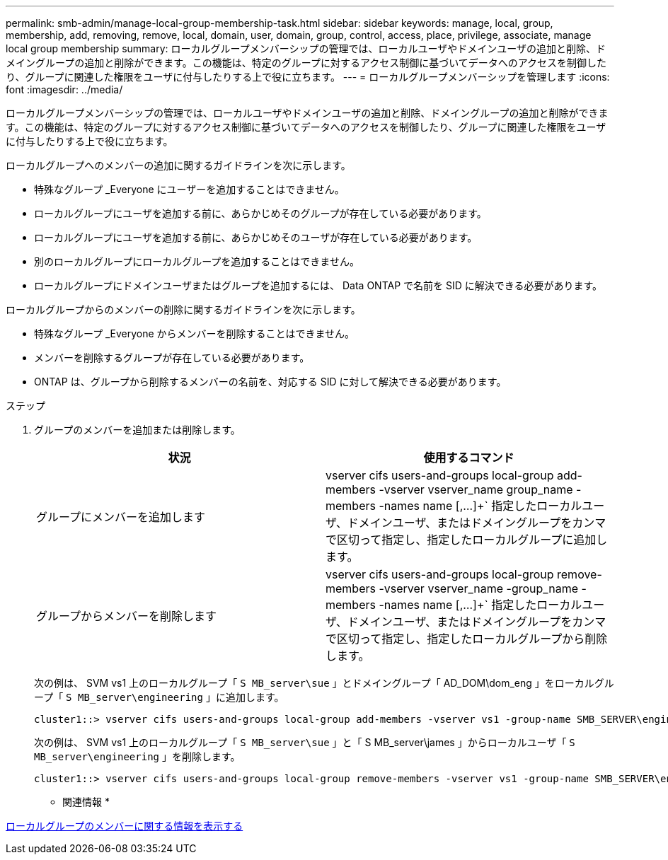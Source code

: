 ---
permalink: smb-admin/manage-local-group-membership-task.html 
sidebar: sidebar 
keywords: manage, local, group, membership, add, removing, remove, local, domain, user, domain, group, control, access, place, privilege, associate, manage local group membership 
summary: ローカルグループメンバーシップの管理では、ローカルユーザやドメインユーザの追加と削除、ドメイングループの追加と削除ができます。この機能は、特定のグループに対するアクセス制御に基づいてデータへのアクセスを制御したり、グループに関連した権限をユーザに付与したりする上で役に立ちます。 
---
= ローカルグループメンバーシップを管理します
:icons: font
:imagesdir: ../media/


[role="lead"]
ローカルグループメンバーシップの管理では、ローカルユーザやドメインユーザの追加と削除、ドメイングループの追加と削除ができます。この機能は、特定のグループに対するアクセス制御に基づいてデータへのアクセスを制御したり、グループに関連した権限をユーザに付与したりする上で役に立ちます。

ローカルグループへのメンバーの追加に関するガイドラインを次に示します。

* 特殊なグループ _Everyone にユーザーを追加することはできません。
* ローカルグループにユーザを追加する前に、あらかじめそのグループが存在している必要があります。
* ローカルグループにユーザを追加する前に、あらかじめそのユーザが存在している必要があります。
* 別のローカルグループにローカルグループを追加することはできません。
* ローカルグループにドメインユーザまたはグループを追加するには、 Data ONTAP で名前を SID に解決できる必要があります。


ローカルグループからのメンバーの削除に関するガイドラインを次に示します。

* 特殊なグループ _Everyone からメンバーを削除することはできません。
* メンバーを削除するグループが存在している必要があります。
* ONTAP は、グループから削除するメンバーの名前を、対応する SID に対して解決できる必要があります。


.ステップ
. グループのメンバーを追加または削除します。
+
|===
| 状況 | 使用するコマンド 


 a| 
グループにメンバーを追加します
 a| 
vserver cifs users-and-groups local-group add-members -vserver vserver_name group_name -members -names name [,...]+` 指定したローカルユーザ、ドメインユーザ、またはドメイングループをカンマで区切って指定し、指定したローカルグループに追加します。



 a| 
グループからメンバーを削除します
 a| 
vserver cifs users-and-groups local-group remove-members -vserver vserver_name -group_name -members -names name [,...]+` 指定したローカルユーザ、ドメインユーザ、またはドメイングループをカンマで区切って指定し、指定したローカルグループから削除します。

|===
+
次の例は、 SVM vs1 上のローカルグループ「 `S MB_server\sue` 」とドメイングループ「 AD_DOM\dom_eng 」をローカルグループ「 `S MB_server\engineering` 」に追加します。

+
[listing]
----
cluster1::> vserver cifs users-and-groups local-group add-members -vserver vs1 -group-name SMB_SERVER\engineering -member-names SMB_SERVER\sue,AD_DOMAIN\dom_eng
----
+
次の例は、 SVM vs1 上のローカルグループ「 `S MB_server\sue` 」と「 S MB_server\james 」からローカルユーザ「 `S MB_server\engineering` 」を削除します。

+
[listing]
----
cluster1::> vserver cifs users-and-groups local-group remove-members -vserver vs1 -group-name SMB_SERVER\engineering -member-names SMB_SERVER\sue,SMB_SERVER\james
----


* 関連情報 *

xref:display-members-local-groups-task.adoc[ローカルグループのメンバーに関する情報を表示する]
